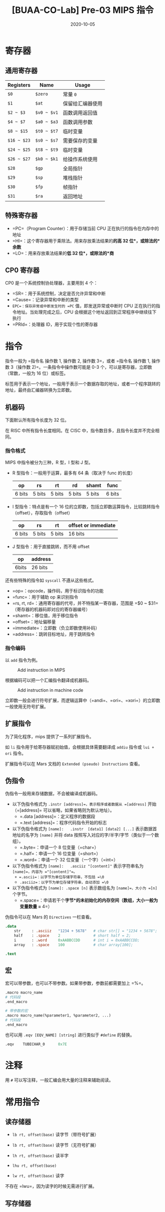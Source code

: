 #+title: [BUAA-CO-Lab] Pre-03 MIPS 指令
#+date: 2020-10-05
#+hugo_aliases: 2020-10-05-buaa-co-lab-pre-03-mips
#+hugo_tags: 体系结构
#+hugo_series: buaa-co

* 寄存器
** 通用寄存器
| Registers   | Name        | Usage            |
|-------------+-------------+------------------|
| =$0=        | =$zero=     | 常量 =0=         |
| =$1=        | =$at=       | 保留给汇编器使用 |
| =$2 ~ $3=   | =$v0 ~ $v1= | 函数调用返回值   |
| =$4 ~ $7=   | =$a0 ~ $a3= | 函数调用参数     |
| =$8 ~ $15=  | =$t0 ~ $t7= | 临时变量         |
| =$16 ~ $23= | =$s0 ~ $s7= | 需要保存的变量   |
| =$24 ~ $25= | =$t8 ~ $t9= | 临时变量         |
| =$26 ~ $27= | =$k0 ~ $k1= | 给操作系统使用   |
| =$28=       | =$gp=       | 全局指针         |
| =$29=       | =$sp=       | 堆栈指针         |
| =$30=       | =$fp=       | 帧指针           |
| =$31=       | =$ra=       | 返回地址         |

** 特殊寄存器
- =PC=（Program Counter）：用于存储当前 CPU 正在执行的指令在内存中的地址
- =HI=：这个寄存器用于乘除法。用来存放乘法结果的*的高 32 位*，或除法的*余数*
- =LO=：用来存放乘法结果的*低 32 位*，或除法的*商*

** CP0 寄存器
CP0 是一个系统控制协处理器，主要用到 4 个：

- =SR=：用于系统控制，决定是否允许异常和中断
- =Cause=：记录异常和中断的类型
- =EPC=：保存异常或中断发生时的 =PC= 值，即发送异常或中断时 CPU 正在执行的指令地址。当处理完成之后，CPU 会根据这个地址返回到正常程序中继续往下执行
- =PRId=：处理器 ID，用于实现个性的寄存器

* 指令
指令一般为 =指令名 操作数 1, 操作数 2, 操作数 3=，或者 =指令名 操作数 1, 操作数 3（操作数 2)=。一条指令中操作数可能是 0-3 个，可以是寄存器，立即数（常数，一般为 16 位）或标签。

标签用于表示一个地址，一般用于表示一个数据存取的地址，或者一个程序跳转的地址，最终由汇编器转换为立即数。

** 机器码
下面默认所有指令长度为 32 位。

在 RISC 中所有指令长度相同。在 CISC 中，指令数目多，且指令长度并不完全相同。

*** 指令格式
MIPS 中指令被分为三种，R 型，I 型和 J 型。

- R 型指令：一般用于运算，最多有 64 条（取决于 func 的长度）

  | op     | rs     | rt     | rd     | shamt  | func   |
  |--------+--------+--------+--------+--------+--------|
  | 6 bits | 5 bits | 5 bits | 5 bits | 5 bits | 6 bits |

- I 型指令：特点是有一个 16 位的立即数，包括立即数运算指令，比较跳转指令（offset），存取指令（offset）

  | op     | rs     | rt     | offset or immediate |
  |--------+--------+--------+---------------------|
  | 6 bits | 5 bits | 5 bits | 16 bits             |

- J 型指令：用于直接跳转，而不用 offset

  | op    | address |
  |-------+---------|
  | 6bits | 26 bits |

还有些特殊的指令如 =syscall= 不遵从这些格式。

- =op=：opcode，操作码，用于标识指令的功能
- =func=：用于辅助 op 来识别指令
- =rs, rt, rd=：通用寄存器的代号，并不特指某一寄存器，范围是 =$0 ~ $31=（寄存器的机器码即对应的寄存器编号）
- =shamt=：移位值，用于移位指令
- =offset=：地址偏移量
- =immediate=：立即数（负立即数使用补码）
- =address=：跳转目标地址，用于跳转指令

*** 指令编码
以 =add= 指令为例。

#+caption: Add instruction in MIPS
#+attr_html: :width 700
[[/img/in-post/post-buaa-co/mips-add.png]]

根据编码可以把一个汇编指令翻译成机器码。

#+caption: Add instruction in machine code
#+attr_html: :width 500
[[/img/in-post/post-buaa-co/mips-add-encode.png]]

立即数一般会进行符号扩展，而逻辑运算中（=andi=、=ori=、=xori=）的立即数一般使用无符号扩展。

** 扩展指令
为了简化程序，mips 提供了一系列扩展指令。

如 =li= 指令用于给寄存器赋初始值，会根据具体需要翻译成 =addiu= 指令或 =lui + ori= 指令。

扩展指令可以在 Mars 文档的 =Extended (pseudo) Instructions= 查看。

** 伪指令
伪指令一般用来存储数据，不会被编译成机器码。

- 以下伪指令格式为 =.instr [address]=，表示程序或者数据从 =[address]= 开始（=[address]= 可以省略，如果省略则为默认地址）。
  + =.data [address]=：定义程序的数据段
  + =.text [address]=：程序代码指令开始的标志

- 以下伪指令格式为 =[name]:   .instr  [data1] [data2] [...]= 表示数据首地址的名字为 =[name]= 并将 data 按照写入对应的字/半字/字节（类似于一个数组）。
  + =.byte=：申请一个 8 位变量（=char=）
  + =.half=：申请一个 16 位变量（=short=）
  + =.word=：申请一个 32 位变量（一个字）（=int=）

- 以下伪指令格式为 =[name]:   .asciiz "[content]"= 表示字符串名为 =[name]=，内容为 ="[content]"=。
  + =.ascii=：以字节为单位存储字符串，不包括 =\0=
  + =.asciiz=：以字节为单位存储字符串，自动添加 =\0=

- 以下伪指令格式为 =[name]: .space [n]= 表示数组名为 =[name]=，大小为 =[n]= 个字节。
  + =.space=：申请若干个*字节*的未初始化的内存空间（数组，大小一般为变量数量 =* 4=）

伪指令可以在 Mars 的 =Directives= 一栏查看。

#+begin_src mips
.data
    str     : .asciiz   "1234 + 5678"   # char str[] = "1234 + 5678";
    half    : .space    2               # short half = 2;
    i       : .word     0xAABBCCDD      # int i = 0xAABBCCDD;
    array   : .space    100             # char array[100];

.text
#+end_src

** 宏
宏可以带参数，也可以不带参数。如果带参数，参数前都需要加上 =%=。

#+begin_src mips
.macro macro_name
# 代码段
.end_macro

# 带参数的宏
.macro macro_name(%parameter1, %parameter2, ...)
# 代码段
.end_macro
#+end_src

也可以用 =.eqv [EQV_NAME] [string]= 进行类似于 =#define= 的替换。

#+begin_src mips
.eqv    TUBECHAR_0      0x7E
#+end_src

* 注释
用 =#= 可以写注释，一般汇编会用大量的注释来辅助阅读。

* 常用指令
** 读存储器
- =lb rt, offset(base)= 读字节（带符号扩展）

- =lb rt, offset(base)= 读字节（无符号扩展）

- =lh rt, offset(base)= 读半字

- =lhu rt, offset(base)=

- =lw rt, offset(base)= 读字

不存在 =lwu=，因为读字的时候无需进行扩展。

** 写存储器
- =sb rt, offset(base)=：写入字节
- =sh rt, offset(base)=：写入半字
- =sw rt, offset(base)=：写入字

** 加载立即数到高位
- =lui rt, immediate=：将立即数加载到高 16 位

加载立即数到低十六位一般用 =ori=，二者配合使用可以加载一个 32 位数

#+begin_src mips
lui $s7, 0x55AA
ori $s7, $s7, 0x1234
#+end_src

** 算术运算
*** 加减
- =add rd, rs, rt=：进行检测溢出的加法

- =sub rd, rs rt=：进行检测溢出的减法

- =addu rd, rs, rt=：进行不检测溢出的加法

- =subu rd, rs rt=：进行不检测溢出的减法

- =addu rd, rs, rt=：进行不检测溢出的加法（C 语言默认）

- =subu rd, rs rt=：进行不检测溢出的减法

- =addi rt, rs, immediate=：加一个立即数（有符号）

- =addiu rt, rs, immediate=：加一个立即数（不检测溢出）

由于 =addi= 本身可以加一个带符号数，所以不提供 =subi=。

*** 乘除
- =mult rs, rt=：有符号数相乘，结果高 16 位保存在 =hi= 中，低 16 位保存在 =lo= 中

- =multu rs, rt=：无符号数相乘

- =div rs, rt=：有符号数相除，余数在 =hi= 中，商保存在 =lo= 中

- =divu rs, rt=：无符号数相除

- =mfhi rd=：读取 =hi= 到 =rd=

- =mflo rd=：读取 =lo= 到 =rd=

- =mthi rd=：将 =rd= 写入 =hi=

- =mtlo rd=：将 =rd= 写入 =hi=

** 逻辑运算
- =and rd, rs, rt=：与

- =andi rd, rs, immediate=：与上一个立即数

- =or rd, rs, rt=：或

- =ori rd, rs, immediate=：或上一个立即数

- =xor rd, rs, rt=：异或

- =xori rd, rs, immediate=：异或上一个立即数

- =nor rd, rs, rt=：或非

非指令可以用或非实现：=nor $t0, $s0, $0=。

** 移位指令
- =sll rd, rt, sa=：逻辑左移（立即数）

- =srl rd, rt, sa=：逻辑右移（立即数）

- =sra rd, rt, sa=：算术右移（立即数）

- =sllv rd, rt, rs=：逻辑左移（寄存器）

- =srlv rd, rt, rs=：逻辑右移（寄存器）

- =srav rd, rt, rs=：算术右移（寄存器）

逻辑右移时最高位用 =0=，算术右移最高位用符号位填补。

使用寄存器移位时，只考虑低五位的数，不考虑高 27 位。

** 分支指令
- =beq rs, rt, label=：相等则跳转

- =bne rs, rt, label=：不等则跳转

- =blez rs, label=：小于等于 =0= 则跳转

- =bgtz rs, label=：大于 =0= 则跳转

- =bltz rs, label=：小于 =0= 则跳转

- =bgez rs, label=：大于等于 =0= 则跳转

- =slt rd, rs, rt=：比较 =rs= 是否小于 =rt=，结果存入 =rd=

- =slti rd, rs, rt=：与立即数比较

- =j label=：无条件跳转

- =jal label=：跳转并将当前地址存入 =$ra=

- =jr $ra=：跳转到寄存器存储的地址

因为所有比较操作都可以用小于实现，所以只有 =slt= 是比较指令。

- 在 b 类指令中，imm 为 16 位带符号数，而且省略了最低两位（因为最低两位一定是 =0=），所以能转移的指令范围为 \(2^{16 + 2}\) 条，即 256KB（跳转到更多地方则需要借助 =j=）
- 在 =j= 中，\(PC = PC_{31..28} \mid\mid instr\_index \mid\mid 0^2\)，则转移的范围为 256MB
- 在 =jr= 中，可以跳转到 4GB 中的任意位置（注意 =jr= 是 R 型指令）

*** 标签
汇编器会把标签翻译成 offset，即以当前的语句为基准，将偏移数 * 4（一条语句 4 bytes）得到 offset。

再跳转语句中，一般会指向标签的下一行，即 \(PC \leftarrow PC + 4 + \mathtt{sign\\_ext}(\mathtt{offset} \Vert 0^2)\)。

** 函数指令
- =jal label=：调用函数，可以将当前位置的地址保存到 =$ra=，并跳到 =label= 处
- =jr src=：返回调用点（通常为 =jr $ra=)

** 伪指令
- =move rd, rs=：赋值（=addi rd, rs, $0=)
- =li rd, immediate=：加载立即数（=addi rd, $0, immediate= 或 =lui rt, immediate1= + =ori rd, rt, immediate2=)
- =la rd, address=：加载地址到寄存器

** 空指令
- =nop=：不执行任何操作（等价于 =sll $0, $0, 0=)

* 系统调用 syscall
系统调用是专门用来实现输入输出，文件读取和终止运行等功能的一些指令。一般都是为 =$a0= 和 =$v0= 寄存器赋值，执行 =syscall=指令，然后汇编器就会根据$v0 寄存器中的值进行不同的操作。

** 字符串输出
#+begin_src mips
la      $a0, addr
li      $v0, 4
syscall
#+end_src

** 整数输出
#+begin_src mips
move    $a0, $s0
li      $v0, 1
syscall
#+end_src

** 整数读入
#+begin_src mips
li      $v0, 5
syscall
move    $s0, $v0
#+end_src

** 结束程序
#+begin_src mips
li      $v0, 10
syscall
#+end_src

* 构造程序
** 控制语句
*** if
#+begin_src mips
# 比较是否相等
bnq $s0, $s1, ELSE
THEN:
    # then 对应的语句块
    j ENDIF
ELSE:
    # else 对应的语句块
ENDIF:

# 两个数字比较大小
slt $t0, $s1, $s0
bne $t0, $0, ELSE
THEN:
    # then 对应的语句块
    j ENDIF
ELSE:
    # else 对应的语句块
ENDIF:
#+end_src

*** while
#+begin_src mips
WHILE:
    bnq $s0, $s1, END_WHILE
    # 循环体
    k WHILE
END_WHILE:
#+end_src

*** for
#+begin_src mips
addi $t0, $0, 0
FOR:
    slti $t0, $s0, 100
    beq $t0, $0, END_FOR
    # 循环体
    addi $t0, $t0, 1
    j FOR
END_FOR:
#+end_src

*** switch-case
#+begin_src mips
    <b 类指令 1> , CASE 1
    <b 类指令 2> , CASE 2
    j DEFAULT
CASE1:
    # 语句 1
    j END_SWITCH
CASE2:
    # 语句 2
    j END_SWITCH
# ...
DEFAULT:
    # default 语句
END_SWITCH
#+end_src

** 数组
#+begin_src mips
.data
    array:    .space    40          # n 个整数需要 4n 大小的地址

.text
    li    $v0,5
    syscall                         # 输入一个整数
    move    s0, $v0                 # $s0 = n

    li      $t0, 0                  # $t0 循环变量

    # 读入数组
loop_in:
    beq     $t0, $s0, loop_in_end   # $t0 == $s0 的时候跳出循环
    li      $v0, 5
    syscall                         # 输入一个整数
    sll     $t1, $t0, 2             # 获取地址 $t1 = $t0 << 2，即 $t1 = $t0 * 4
    sw      $v0, array($t1)         # 把输入的数存入地址为 array[$t1] 的中
    addi    $t0, $t0, 1             # $t0 = $t0+1
    j       loop_in                 # 跳转到 loop_in
loop_in_end:

    # ...

    sll     $t1,$t0,2               # $t1 = $t0 << 2，即 $t1 = $t0 * 4
    lw      $a0,array($t1)          # 取出 array[$t1] 到 $a0 中
#+end_src

*** 二维数组
#+begin_src mips
.data
    matrix:    .space    256            # int matrix[8][8] 8*8*4 字节

# %i 为存储当前行数的寄存器，%j 为存储当前列数的寄存器
# 把 (%i*8 + %j) * 4 存入 %ans 寄存器中
.macro    getindex(%ans, %i, %j)
    sll        %ans, %i, 3              # %ans = %i * 8
    add        %ans, %ans, %j           # %ans = %ans + %j
    sll        %ans, %ans, 2            # %ans = %ans * 4
.end_macro

.text
    # 存如数组，取出同理
    getindex($t2, $t0, $t1)             # 使用宏简化程序
    sw       $v0, matrix($t2)           # matrix[$t0][$t1] = $v0
#+end_src

** 函数
调用函数是，函数调用处的地址保存在 =$ra= 中。输入保存在 =$a0 ~ $a3=，返回值保存在 =$v0 ~ $v1=（保存不下则放到栈里）。

栈从上到下增长，地址保存在 =$sp= 中。

#+caption: Stack
#+attr_html: :width 300
[[/img/in-post/post-buaa-co/stack.png]]

*** 寄存器保护
调用函数前需要进行寄存器保护，并且需要在调用完后恢复。需要保护的寄存器分为 preserved（=$s0 ~ $s7=、=$ra=、=$sp=）和 nonpreserved（=$v0 ~ $v1=、=$a0 ~ $a3=、=$t0 ~ $t9=）。

按照约定，被调用函数使用 preserved 时必须进行保存，并在返回时恢复。而 nonpreserved 可以任意修改，其保护的任务交给调用者。即前者（如果子函数需要使用）在进入函数时保存，在退出前恢复。后者在调用前保存，在调用后恢复。

#+begin_src mips
FN_1: # 调用者，保护 nonpreserved
    # 其他代码

    addiu   $sp, $sp, -tempsize         # 分配栈帧
    sw      $t0, [tempsize - 4]($sp)    # 保存 $t0
    # ...
    sw      $t7, [0]($sp)               # 保存 $t7

    move    $a0, $t1                    # 给参数赋值
    # ...
    jal     FN_2                        # 调用函数

    lw      $t7, 0($sp)                 # 恢复 $t7
    # ...
    lw      $t0, [tempsize - 4]($sp)    # 恢复 $t0
    addiu   $sp, $sp, tempsize          # 回收栈帧

    # 其他代码
END_FN_1:

FN_2: # 被调用者，保护 preserved
    addiu   $sp, $sp, -framesize        # 分配栈帧
    sw      $ra, [framesize - 4]($sp)   # 保存 $ra
    sw      $s0, [framesize - 8]($sp)   # 保存 $s0
    # ...
    sw      $s0, [framesize - 12]($sp)  # 保存 $s7

    # 主程序

    lw      $s7, 0($sp)                 # 恢复 $s7
    # ...
    lw      $s0, [framesize - 12]($sp)  # 恢复 $s0
    lw      $ra, [framesize - 4]($sp)   # 恢复 $ra
    addiu   $sp, $sp, framesize         # 回收栈帧
    jr      $ra                         # 结束函数
END_FN_2:
#+end_src

*** 递归函数
递归函数和普通的函数调用一样，但是既要保存 preserved 寄存器，又要保存 nonpreserved 寄存器。

*** 附加参数和局部变量
如果有保存不下的参数或者返回值，则应该将其保存在栈中，且多余的参数恰好放在 =$sp= 之上。

#+caption: MIPS ABI
#+attr_html: :width 500
[[/img/in-post/post-buaa-co/additional-args-and-local-vars.png]]

函数可以定义局部变量和数组，局部数组保存在栈上。

* 存储器与地址
可以用 30 位字（=0x0000_0000 ~ 0x3FFF_FFFF=）或 32 位字节（=0x0000_0000 ~ 0xFFFF_FFFF=）来描述地址。

将字节的最后两位去掉就可以得到对应的字，因此最后两位被成为偏移。

默认情况下汇编器会用字对齐的方式存储数据。

在存储器中，字节的组织方式有两种，即大端（big-endian）和小端（little-endian）。两种方法的字地址相同，但是一个字中的字节存储方式相反。在大端中高位（MSB）的字节地址较小，在小端中低位（LSB）的字节地址较小。

这里一般默认使用小端。

#+caption: Big endian and little endian
#+attr_html: :width 500
[[/img/in-post/post-buaa-co/big-endian-and-little-endian.png]]

#+caption: Little endian for string
#+attr_html: :width 300
[[/img/in-post/post-buaa-co/string-little-endian.png]]

** 寻址方式
1. 寄存器寻址：直接使用寄存器
2. 立即数寻址：寄存器 + offset
3. 基地址寻址：立即数字段 + 寄存器，用于 =lw= 等指令
4. PC 相对寻址：label 的寻址方式，以当前地址 PC 和 offset 组成
5. 伪直接寻址：用于 =j= 和 =jal=。

伪直接寻址中，理论上 =j= 和 =jal= 要用 32 位跳转目标地址（Jump Target Address，JTA）寻址，但是 opcode 占用了 6 位。考虑到字的最低两位为 =0=，则节省两位。而最高四位和 =PC + 4= 相同（这限制了跳转范围），所以刚好 26 位。

** 内存映射
#+caption: Memory mapping in MIPS
#+attr_html: :width 400
[[/img/in-post/post-buaa-co/mips-memory-map.png]]

MIPS 的地址空间分为了 4 部分：

1. 代码段（text segment）约 256 MB，最高 4 位为 0，所以 =j= 指令可以任意跳转
2. 全局数据段（global data segment）约 64KB，存放全局变量，可以用 =$gp= 访问（=$gp= 默认为 =0x10008000=)
3. 动态数据段（dynamic data segment）约 2GB，保存栈和堆。栈向下增长，堆向上增长，如果二者相遇则会引发溢出。
4. 保留段（reserved segment）用于操作系统

* 浮点指令
MIPS 中的浮点指令定义了 32 个 32 位浮点寄存器（=$f0 ~ $f31=）。一个 64 位双浮点数要占用两个寄存器。

| 名字          | 编号               | 用途       |
|---------------+--------------------+------------|
| =$fv0 ~ $fv1= | 0, 2               | 函数返回值 |
| =$ft0 ~ $ft3= | 4, 6, 8, 10        | 临时变量   |
| =$fa0 ~ $fa1= | 12, 14             | 函数参数   |
| =$ft4 ~ $ft5= | 16, 18             | 临时变量   |
| =$fs0 ~ $fs5= | 20, 22, 24, 28, 30 | 保存变量   |

浮点指令的 opcode 位 17（=b10001=），需要 =funct= 和 =fop= 来指明类型。单精度浮点数的 =fop= 为 16（=b10000=），双精度为 17（=b10001=）

单精度指令的助记符由 =.s= 结尾，双精度浮点数的助记符由 =.d= 结尾，如 =add.s= 和 =add.d=。

对于浮点分支指令，首先使用一个浮点指令（如 =c.seq.s=）清楚浮点条件标志（=fpcond=），然后根据 =fpcond= 执行 =bclf= 或 =bclt=。

对内存的操作可以使用 =lwcl= 和 =swcl=（双精度需要移动两次）。

| op     | fop    | ft     | fs     | fd     | funct  |
|--------+--------+--------+--------+--------+--------|
| 6 bits | 5 bits | 5 bits | 5 bits | 5 bits | 6 bits |

* Mars
** 运行
首先需要进行配置：=Settings= → =Memory Configuration=，在弹出窗口中设置为 =Compact，Data at Address 0=。

** 导出
导出一般选择 =Hexadecimal Text=，可以导出数据段 =.data= 或代码段 =.text=。

对于数据段，范围为 =0x00000000 - 0x00000ffc=; 对于代码段，范围为 =0x00003000 - 0x00003000 + (n-1)*4=（=n= 为指令的个数），且导出的是机器码。

** 测试 CPU
*** Logisim
使用 Mars 编写程序，导出为十六进制文件后，在首行加入 =v2.0 raw=。

将其导入 IFU 模块中的 ROM（IM），运行 CPU。

*** Verilog
使用 Mars 编写程序，导出为十六进制文件，使用 =$readmemh= 读入到 IM 后进行模拟。

在 Isim 界面左侧选择 =Memory= 选项，即可选择查看 =GPR=、=DM=、=IM= 中的数据。

* 参考资料
1. [[http://courses.missouristate.edu/kenvollmar/mars/][MARS 官网]]
2. /See MIPS Run Linux/ by D Sweetman
3. /Digital Design and Computer Architecture 2nd/, Chapter 6

